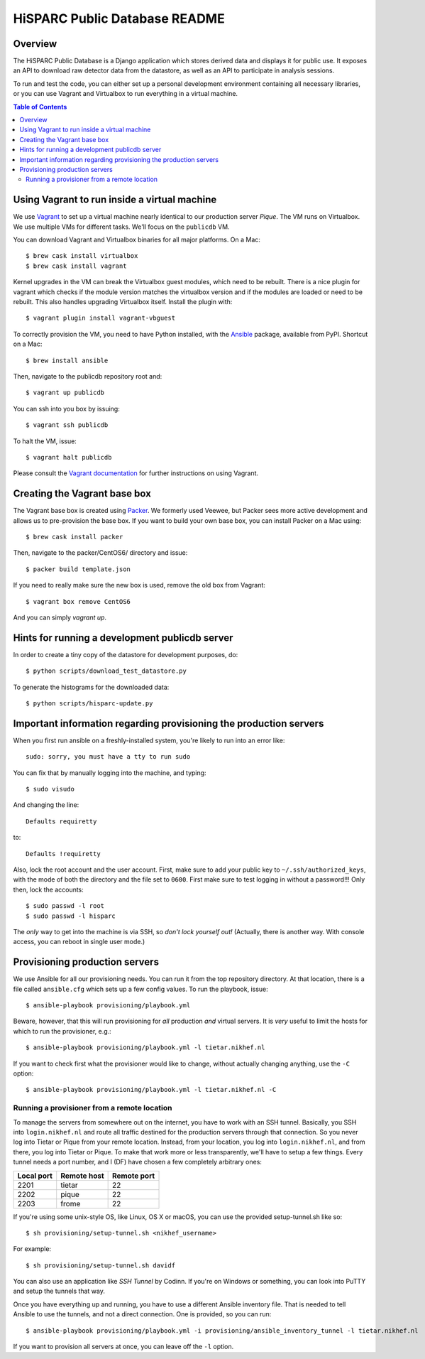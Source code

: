 HiSPARC Public Database README
==============================


.. image:: http://img.shields.io/badge/license-GPLv3-blue.svg
   :target: https://github.com/HiSPARC/publicdb/blob/master/LICENSE
.. image:: http://img.shields.io/travis/HiSPARC/publicdb/master.svg
   :target: https://travis-ci.org/HiSPARC/publicdb


Overview
--------

The HiSPARC Public Database is a Django application which stores derived
data and displays it for public use.  It exposes an API to download raw
detector data from the datastore, as well as an API to participate in
analysis sessions.

To run and test the code, you can either set up a personal development
environment containing all necessary libraries, or you can use Vagrant and
Virtualbox to run everything in a virtual machine.


.. contents:: Table of Contents
   :backlinks: none


Using Vagrant to run inside a virtual machine
---------------------------------------------

We use `Vagrant <http://www.vagrantup.com>`_ to set up a virtual machine
nearly identical to our production server *Pique*.  The VM runs on
Virtualbox.  We use multiple VMs for different tasks.  We'll focus on the ``publicdb`` VM.

You can download Vagrant and Virtualbox binaries for all
major platforms.  On a Mac::

   $ brew cask install virtualbox
   $ brew cask install vagrant

Kernel upgrades in the VM can break the Virtualbox guest modules, which
need to be rebuilt.  There is a nice plugin for vagrant which checks if
the module version matches the virtualbox version and if the modules are
loaded or need to be rebuilt.  This also handles upgrading Virtualbox
itself.  Install the plugin with::

   $ vagrant plugin install vagrant-vbguest

To correctly provision the VM, you need to have Python installed, with the
`Ansible <http://www.ansibleworks.com>`_ package, available from PyPI.
Shortcut on a Mac::

    $ brew install ansible

Then, navigate to the publicdb repository root and::

    $ vagrant up publicdb

You can ssh into you box by issuing::

    $ vagrant ssh publicdb

To halt the VM, issue::

    $ vagrant halt publicdb

Please consult the `Vagrant documentation
<http://docs.vagrantup.com/v2/>`_ for further instructions on using
Vagrant.


Creating the Vagrant base box
-----------------------------

The Vagrant base box is created using `Packer <https://www.packer.io>`_.
We formerly used Veewee, but Packer sees more active development and
allows us to pre-provision the base box.  If you want to build your own
base box, you can install Packer on a Mac using::

    $ brew cask install packer

Then, navigate to the packer/CentOS6/ directory and issue::

    $ packer build template.json

If you need to really make sure the new box is used, remove the old box
from Vagrant::

    $ vagrant box remove CentOS6

And you can simply `vagrant up`.


Hints for running a development publicdb server
-----------------------------------------------

In order to create a tiny copy of the datastore for development purposes,
do::

    $ python scripts/download_test_datastore.py

To generate the histograms for the downloaded data::

    $ python scripts/hisparc-update.py


Important information regarding provisioning the production servers
-------------------------------------------------------------------

When you first run ansible on a freshly-installed system, you're likely to run into an error like::

   sudo: sorry, you must have a tty to run sudo

You can fix that by manually logging into the machine, and typing::

   $ sudo visudo

And changing the line::

   Defaults requiretty

to::

   Defaults !requiretty

Also, lock the root account and the user account. First, make sure to add your public key to ``~/.ssh/authorized_keys``, with the mode of both the directory and the file set to ``0600``. First make sure to test logging in without a password!!! Only then, lock the accounts::

   $ sudo passwd -l root
   $ sudo passwd -l hisparc

The *only* way to get into the machine is via SSH, so *don't lock yourself out!* (Actually, there is another way. With console access, you can reboot in single user mode.)


Provisioning production servers
-------------------------------

We use Ansible for all our provisioning needs. You can run it from the top repository directory. At that location, there is a file called ``ansible.cfg`` which sets up a few config values. To run the playbook, issue::

   $ ansible-playbook provisioning/playbook.yml

Beware, however, that this will run provisioning for *all* production *and* virtual servers. It is *very* useful to limit the hosts for which to run the provisioner, e.g.::

   $ ansible-playbook provisioning/playbook.yml -l tietar.nikhef.nl

If you want to check first what the provisioner would like to change, without actually changing anything, use the ``-C`` option::

   $ ansible-playbook provisioning/playbook.yml -l tietar.nikhef.nl -C


Running a provisioner from a remote location
^^^^^^^^^^^^^^^^^^^^^^^^^^^^^^^^^^^^^^^^^^^^

To manage the servers from somewhere out on the internet, you have to work with an SSH tunnel. Basically, you SSH into ``login.nikhef.nl`` and route all traffic destined for the production servers through that connection. So you never log into Tietar or Pique from your remote location. Instead, from your location, you log into ``login.nikhef.nl``, and from there, you log into Tietar or Pique. To make that work more or less transparently, we'll have to setup a few things. Every tunnel needs a port number, and I (DF) have chosen a few completely arbitrary ones:

==========  ===========  ===========
Local port  Remote host  Remote port
==========  ===========  ===========
2201        tietar       22
2202        pique        22
2203        frome        22
==========  ===========  ===========

If you're using some unix-style OS, like Linux, OS X or macOS, you can use the provided setup-tunnel.sh like so::

   $ sh provisioning/setup-tunnel.sh <nikhef_username>

For example::

   $ sh provisioning/setup-tunnel.sh davidf

You can also use an application like *SSH Tunnel* by Codinn. If you're on Windows or something, you can look into PuTTY and setup the tunnels that way.

Once you have everything up and running, you have to use a different Ansible inventory file. That is needed to tell Ansible to use the tunnels, and not a direct connection. One is provided, so you can run::

   $ ansible-playbook provisioning/playbook.yml -i provisioning/ansible_inventory_tunnel -l tietar.nikhef.nl

If you want to provision all servers at once, you can leave off the ``-l`` option.
